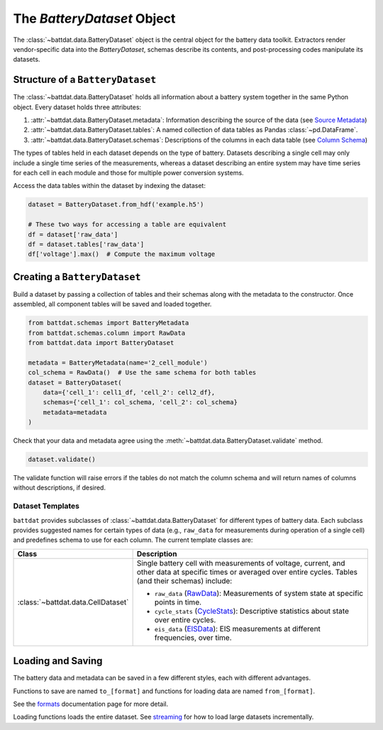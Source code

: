 The `BatteryDataset` Object
===========================

The :class:`~battdat.data.BatteryDataset` object is the central object for the battery data toolkit.
Extractors render vendor-specific data into the `BatteryDataset`,
schemas describe its contents,
and post-processing codes manipulate its datasets.


Structure of a ``BatteryDataset``
---------------------------------

The :class:`~battdat.data.BatteryDataset` holds all information about a battery system together in the same Python object.
Every dataset holds three attributes:

#. :attr:`~battdat.data.BatteryDataset.metadata`: Information describing the source of the data
   (see `Source Metadata <schemas/source-metadata.html>`_)
#. :attr:`~battdat.data.BatteryDataset.tables`: A named collection of data tables as Pandas :class:`~pd.DataFrame`.
#. :attr:`~battdat.data.BatteryDataset.schemas`: Descriptions of the columns in each data table
   (see `Column Schema <schemas/column-schema.html>`_)

The types of tables held in each dataset depends on the type of battery.
Datasets describing a single cell may only include a single time series of the measurements,
whereas a dataset describing an entire system may have time series for each cell in each module
and those for multiple power conversion systems.

Access the data tables within the dataset by indexing the dataset:

.. code-block:: python

    dataset = BatteryDataset.from_hdf('example.h5')

    # These two ways for accessing a table are equivalent
    df = dataset['raw_data']
    df = dataset.tables['raw_data']
    df['voltage'].max()  # Compute the maximum voltage


Creating a ``BatteryDataset``
-----------------------------

Build a dataset by passing a collection of tables and their schemas along with the metadata to the constructor.
Once assembled, all component tables will be saved and loaded together.

.. code-block:: python

    from battdat.schemas import BatteryMetadata
    from battdat.schemas.column import RawData
    from battdat.data import BatteryDataset

    metadata = BatteryMetadata(name='2_cell_module')
    col_schema = RawData()  # Use the same schema for both tables
    dataset = BatteryDataset(
        data={'cell_1': cell1_df, 'cell_2': cell2_df},
        schemas={'cell_1': col_schema, 'cell_2': col_schema}
        metadata=metadata
    )

Check that your data and metadata agree using the :meth:`~battdat.data.BatteryDataset.validate` method.

.. code-block:: python

    dataset.validate()

The validate function will raise errors if the tables do not match the column schema
and will return names of columns without descriptions, if desired.

Dataset Templates
+++++++++++++++++

``battdat`` provides subclasses of :class:`~battdat.data.BatteryDataset` for different types of battery data.
Each subclass provides suggested names for certain types of data (e.g., ``raw_data`` for measurements
during operation of a single cell) and predefines schema to use for each column.
The current template classes are:

.. _type-table:

.. list-table::
   :header-rows: 1

   * - Class
     - Description
   * - :class:`~battdat.data.CellDataset`
     - Single battery cell with measurements of voltage, current, and other data at specific times
       or averaged over entire cycles. Tables (and their schemas) include:

       - ``raw_data`` (`RawData <schemas/column-schema.html#rawdata>`_): Measurements of system state at specific points in time.
       - ``cycle_stats`` (`CycleStats <schemas/column-schema.html#cyclestats>`_): Descriptive statistics about state over entire cycles.
       - ``eis_data`` (`EISData <schemas/column-schema.html#eisdata>`_): EIS measurements at different frequencies, over time.

Loading and Saving
------------------

The battery data and metadata can be saved in a few different styles, each with different advantages.

Functions to save are named ``to_[format]`` and
functions for loading data are named ``from_[format]``.

See the `formats <formats.html>`_ documentation page for more detail.

Loading functions loads the entire dataset. See `streaming <streaming.html>`_ for
how to load large datasets incrementally.
